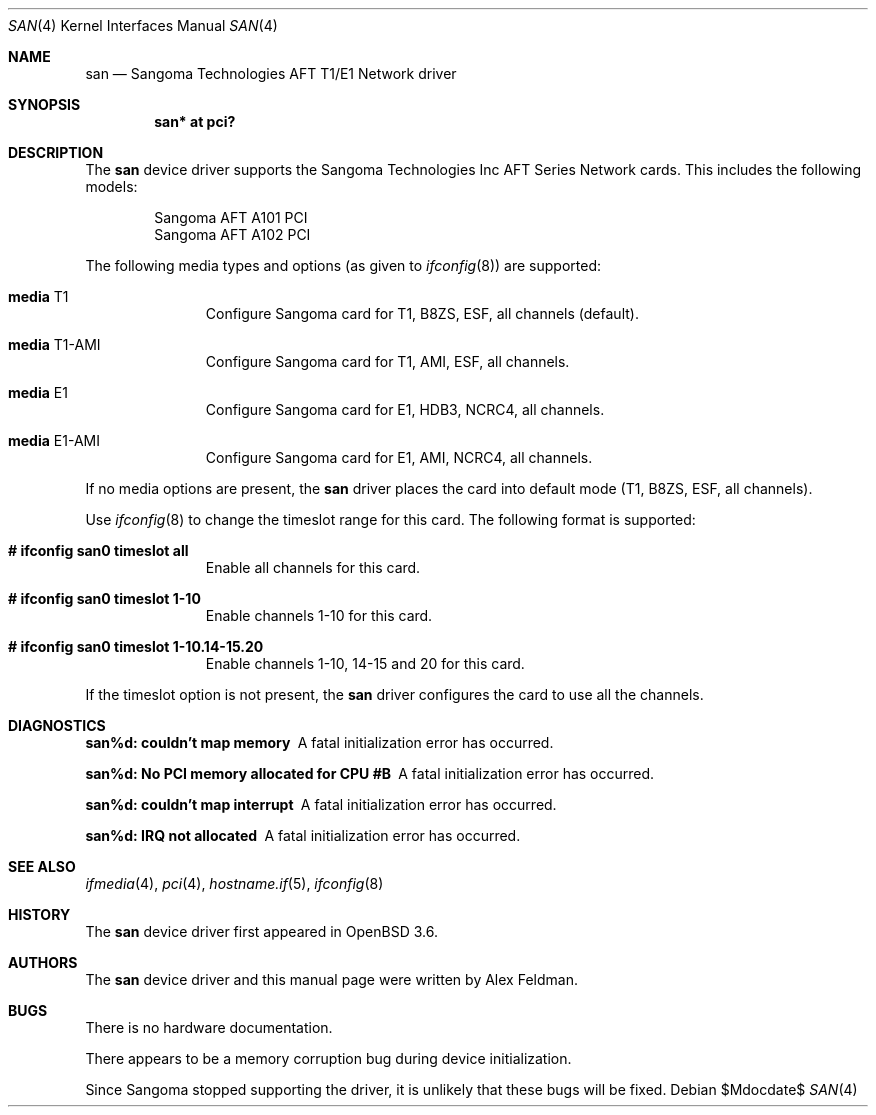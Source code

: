 .\"	$OpenBSD: san.4,v 1.6 2007/05/31 19:19:51 jmc Exp $
.\"
.\" Copyright (c) 2001-2004 Sangoma Technologies (SAN)
.\" All rights reserved.  www.sangoma.com
.\"
.\"This code is written by Alex Feldman <al.feldman@sangoma.com> for SAN.
.\"
.\" Redistribution and use in source and binary forms, with or without
.\" modification, are permitted provided that the following conditions
.\" are met:
.\" 1. Redistributions of source code must retain the above copyright
.\"    notice, this list of conditions and the following disclaimer.
.\" 2. Redistributions in binary form must reproduce the above
.\"    copyright notice, this list of conditions and the following disclaimer
.\"    in the documentation and/or other materials provided with the
.\"    distribution.
.\" 3. Neither the name of Sangoma Technologies nor the names of its
.\"    contributors may be used to endorse or promote products derived
.\"    from this software without specific prior written permission.
.\"
.\" THIS SOFTWARE IS PROVIDED BY SANGOMA TECHNOLOGIES AND CONTRIBUTORS
.\" ``AS IS'' AND ANY EXPRESS OR IMPLIED WARRANTIES, INCLUDING, BUT NOT LIMITED
.\" TO, THE IMPLIED WARRANTIES OF MERCHANTABILITY AND FITNESS FOR A PARTICULAR
.\" PURPOSE ARE DISCLAIMED.  IN NO EVENT SHALL THE FOUNDATION OR CONTRIBUTORS
.\" BE LIABLE FOR ANY DIRECT, INDIRECT, INCIDENTAL, SPECIAL, EXEMPLARY, OR
.\" CONSEQUENTIAL DAMAGES (INCLUDING, BUT NOT LIMITED TO, PROCUREMENT OF
.\" SUBSTITUTE GOODS OR SERVICES; LOSS OF USE, DATA, OR PROFITS; OR BUSINESS
.\" INTERRUPTION) HOWEVER CAUSED AND ON ANY THEORY OF LIABILITY, WHETHER IN
.\" CONTRACT, STRICT LIABILITY, OR TORT (INCLUDING NEGLIGENCE OR OTHERWISE)
.\" ARISING IN ANY WAY OUT OF THE USE OF THIS SOFTWARE, EVEN IF ADVISED OF
.\" THE POSSIBILITY OF SUCH DAMAGE.
.\"
.\"
.Dd $Mdocdate$
.Dt SAN 4
.Os
.Sh NAME
.Nm san
.Nd Sangoma Technologies AFT T1/E1 Network driver
.Sh SYNOPSIS
.Cd "san* at pci?"
.Sh DESCRIPTION
The
.Nm
device driver supports the Sangoma Technologies Inc AFT Series Network
cards.
This includes the following models:
.Pp
.Bl -item -offset indent -compact
.It
Sangoma AFT A101 PCI
.It
Sangoma AFT A102 PCI
.El
.Pp
The following media types and options (as given to
.Xr ifconfig 8 )
are supported:
.Bl -tag -width xxx -offset indent
.It Cm media No T1
Configure Sangoma card for T1, B8ZS, ESF, all channels
(default).
.It Cm media No T1-AMI
Configure Sangoma card for T1, AMI, ESF, all channels.
.It Cm media No E1
Configure Sangoma card for E1, HDB3, NCRC4, all channels.
.It Cm media No E1-AMI
Configure Sangoma card for E1, AMI, NCRC4, all channels.
.El
.Pp
If no media options are present, the
.Nm
driver places the card into default mode (T1, B8ZS, ESF, all channels).
.Pp
Use
.Xr ifconfig 8
to change the timeslot range for this card.
The following format is supported:
.Bl -tag -width xxx -offset indent
.It Cm # ifconfig san0 timeslot all
Enable all channels for this card.
.It Cm # ifconfig san0 timeslot 1-10
Enable channels 1-10 for this card.
.It Cm # ifconfig san0 timeslot 1-10.14-15.20
Enable channels 1-10, 14-15 and 20 for this card.
.El
.Pp
If the timeslot option is not present, the
.Nm
driver configures the card to use all the channels.
.Sh DIAGNOSTICS
.Bl -diag
.It "san%d: couldn't map memory"
A fatal initialization error has occurred.
.It "san%d: No PCI memory allocated for CPU #B"
A fatal initialization error has occurred.
.It "san%d: couldn't map interrupt"
A fatal initialization error has occurred.
.It "san%d: IRQ not allocated"
A fatal initialization error has occurred.
.El
.Sh SEE ALSO
.Xr ifmedia 4 ,
.Xr pci 4 ,
.Xr hostname.if 5 ,
.Xr ifconfig 8
.Sh HISTORY
The
.Nm
device driver first appeared in
.Ox 3.6 .
.Sh AUTHORS
The
.Nm
device driver and this manual page were written by
Alex Feldman.
.Sh BUGS
There is no hardware documentation.
.Pp
There appears to be a memory corruption bug during device
initialization.
.Pp
Since Sangoma stopped supporting the driver,
it is unlikely that these bugs will be fixed.
